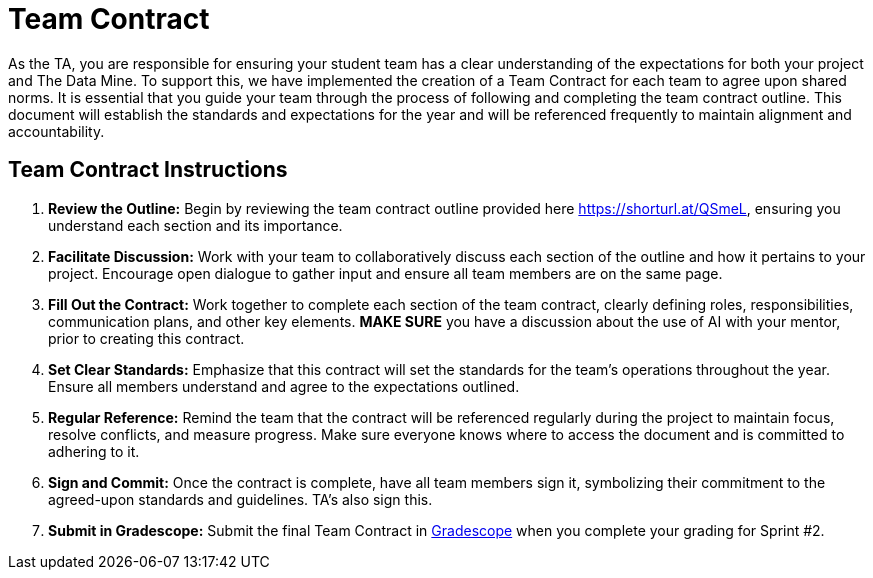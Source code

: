 = Team Contract  

As the TA, you are responsible for ensuring your student team has a clear understanding of the expectations for both your project and The Data Mine. To support this, we have implemented the creation of a Team Contract for each team to agree upon shared norms. It is essential that you guide your team through the process of following and completing the team contract outline. This document will establish the standards and expectations for the year and will be referenced frequently to maintain alignment and accountability.

== Team Contract Instructions 

1. **Review the Outline:** Begin by reviewing the team contract outline provided here https://shorturl.at/QSmeL, ensuring you understand each section and its importance.

2. **Facilitate Discussion:** Work with your team to collaboratively discuss each section of the outline and how it pertains to your project. Encourage open dialogue to gather input and ensure all team members are on the same page. 

3. **Fill Out the Contract:** Work together to complete each section of the team contract, clearly defining roles, responsibilities, communication plans, and other key elements. **MAKE SURE** you have a discussion about the use of AI with your mentor, prior to creating this contract. 

4. **Set Clear Standards:** Emphasize that this contract will set the standards for the team's operations throughout the year. Ensure all members understand and agree to the expectations outlined.

5. **Regular Reference:** Remind the team that the contract will be referenced regularly during the project to maintain focus, resolve conflicts, and measure progress. Make sure everyone knows where to access the document and is committed to adhering to it.

6. **Sign and Commit:** Once the contract is complete, have all team members sign it, symbolizing their commitment to the agreed-upon standards and guidelines. TA's also sign this. 

7. **Submit in Gradescope:** Submit the final Team Contract in https://www.gradescope.com/[Gradescope] when you complete your grading for Sprint #2. 